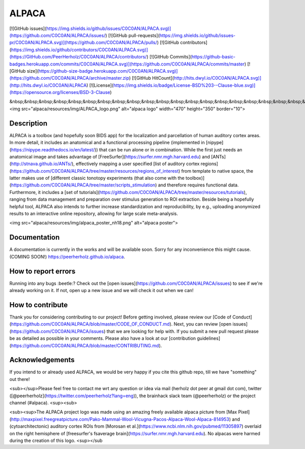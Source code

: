 ===============================
ALPACA
===============================

[![GitHub issues](https://img.shields.io/github/issues/C0C0AN/ALPACA.svg)](https://github.com/C0C0AN/ALPACA/issues/)
[![GitHub pull-requests](https://img.shields.io/github/issues-pr/C0C0AN/ALPACA.svg)](https://github.com/C0C0AN/ALPACA/pulls/)
[![GitHub contributors](https://img.shields.io/github/contributors/C0C0AN/ALPACA.svg)](https://GitHub.com/PeerHerholz/C0C0AN/ALPACA/contributors/)
[![GitHub Commits](https://github-basic-badges.herokuapp.com/commits/C0C0AN/ALPACA.svg)](https://github.com/C0C0AN/ALPACA/commits/master)
[![GitHub size](https://github-size-badge.herokuapp.com/C0C0AN/ALPACA.svg)](https://github.com/C0C0AN/ALPACA/archive/master.zip)
[![GitHub HitCount](http://hits.dwyl.io/C0C0AN/ALPACA.svg)](http://hits.dwyl.io/C0C0AN/ALPACA)
[![License](https://img.shields.io/badge/License-BSD%203--Clause-blue.svg)](https://opensource.org/licenses/BSD-3-Clause)

&nbsp;&nbsp;&nbsp;&nbsp;&nbsp;&nbsp;&nbsp;&nbsp;&nbsp;&nbsp;&nbsp;&nbsp;&nbsp;&nbsp;&nbsp;&nbsp;&nbsp;&nbsp;&nbsp;&nbsp;&nbsp;&nbsp;&nbsp;&nbsp;&nbsp;&nbsp;&nbsp;&nbsp;&nbsp;&nbsp;&nbsp;&nbsp;&nbsp;&nbsp;&nbsp;&nbsp;&nbsp;&nbsp;&nbsp;&nbsp;&nbsp;&nbsp;&nbsp;&nbsp;&nbsp;&nbsp;&nbsp;&nbsp;&nbsp;&nbsp;&nbsp;&nbsp;&nbsp;&nbsp;&nbsp;&nbsp;&nbsp;&nbsp;&nbsp;&nbsp;&nbsp;&nbsp; <img src="alpaca/resources/img/ALPACA_logo.png" alt="alpaca logo" width="470" height="350" border="10">


Description
-----------
ALPACA is a toolbox (and hopefully soon BIDS app) for the localization and parcellation of human auditory cortex areas. In more detail, it includes an anatomical and a functional processing pipeline (implemented in [nipype](https://nipype.readthedocs.io/en/latest/)) that can be run alone or in combination. While the first just needs an anatomical image and takes advantage of [FreeSurfer](https://surfer.nmr.mgh.harvard.edu) and [ANTs](http://stnava.github.io/ANTs/), effectively mapping a user specified [list of auditory cortex regions](https://github.com/C0C0AN/ALPACA/tree/master/resources/regions_of_interest) from template to native space, the latter makes use of [different classic tonotopy experiments (that also come with the toolbox)](https://github.com/C0C0AN/ALPACA/tree/master/scripts_stimulation) and therefore requires functional data. Furthermore, it includes a [set of tutorials](https://github.com/C0C0AN/ALPACA/tree/master/resources/tutorials), ranging from data management and preparation over stimulus generation to ROI extraction. Beside being a hopefully helpful tool, ALPACA also intends to further increase standardization and reproducibility, by e.g., uploading anonymized results to an interactive online repository, allowing for large scale meta-analysis.


<img src="alpaca/resources/img/alpaca_poster_nh18.png" alt="alpaca poster">



Documentation
-------------
A documentation is currently in the works and will be available soon. Sorry for any inconvenience this might cause.
(COMING SOON!) https://peerherholz.github.io/alpaca.

How to report errors
--------------------
Running into any bugs :beetle:? Check out the [open issues](https://github.com/C0C0AN/ALPACA/issues) to see if we're already working on it. If not, open up a new issue and we will check it out when we can!

How to contribute
-----------------
Thank you for considering contributing to our project! Before getting involved, please review our [Code of Conduct](https://github.com/C0C0AN/ALPACA/blob/master/CODE_OF_CONDUCT.md). Next, you can review  [open issues](https://github.com/C0C0AN/ALPACA/issues) that we are looking for help with. If you submit a new pull request please be as detailed as possible in your comments. Please also have a look at our [contribution guidelines](https://github.com/C0C0AN/ALPACA/blob/master/CONTRIBUTING.md).

Acknowledgements
----------------
If you intend to or already used ALPACA, we would be very happy if you cite this github repo, till we have "something" out there!


<sub></sup>Please feel free to contact me wrt any question or idea via mail (herholz dot peer at gmail dot com), twitter ([@peerherholz](https://twitter.com/peerherholz?lang=eng)), the brainhack slack team (@peerherholz) or the project channel (#alpaca). <sup><sub>

<sub><sup>The ALPACA project logo was made using an amazing freely available alpaca picture from [Max Pixel](http://maxpixel.freegreatpicture.com/Pako-Mammal-Wool-Vicugna-Pacos-Alpaca-Wool-Alpaca-814953) and (cytoarchitectonic) auditory cortex ROIs from [Morosan et al.](https://www.ncbi.nlm.nih.gov/pubmed/11305897) overlaid on the right hemisphere of [freesurfer's fsaverage brain](https://surfer.nmr.mgh.harvard.edu). No alpacas were harmed during the creation of this logo. <sup></sub
